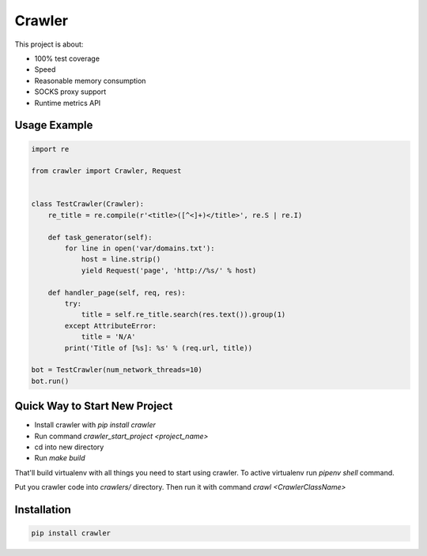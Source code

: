 =======
Crawler
=======

.. image:: https://travis-ci.org/lorien/crawler.png?branch=master
    :target: https://travis-ci.org/lorien/crawler

.. image:: https://coveralls.io/repos/lorien/crawler/badge.svg?branch=master
    :target: https://coveralls.io/r/lorien/crawler?branch=master

This project is about:

* 100% test coverage
* Speed
* Reasonable memory consumption
* SOCKS proxy support
* Runtime metrics API


Usage Example
=============

.. code:: python

    import re

    from crawler import Crawler, Request


    class TestCrawler(Crawler):
        re_title = re.compile(r'<title>([^<]+)</title>', re.S | re.I)

        def task_generator(self):
            for line in open('var/domains.txt'):
                host = line.strip()
                yield Request('page', 'http://%s/' % host)

        def handler_page(self, req, res):
            try:
                title = self.re_title.search(res.text()).group(1)
            except AttributeError:
                title = 'N/A'
            print('Title of [%s]: %s' % (req.url, title))

    bot = TestCrawler(num_network_threads=10)
    bot.run()


Quick Way to Start New Project
==============================

* Install crawler with `pip install crawler`
* Run command `crawler_start_project <project_name>`
* cd into new directory
* Run `make build`

That'll build virtualenv with all things you need to start using crawler.
To active virtualenv run `pipenv shell` command.

Put you crawler code into `crawlers/` directory.
Then run it with command `crawl <CrawlerClassName>`


Installation
============

.. code:: bash

    pip install crawler
